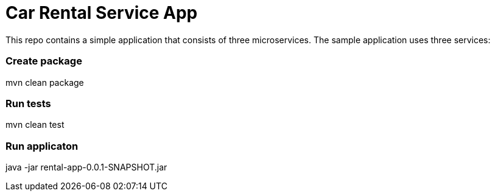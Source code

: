 = Car Rental Service App

This repo contains a simple application that consists of three microservices. The sample application uses three services:

=== Create package

mvn clean package

=== Run tests

mvn clean test

=== Run applicaton

java -jar rental-app-0.0.1-SNAPSHOT.jar


